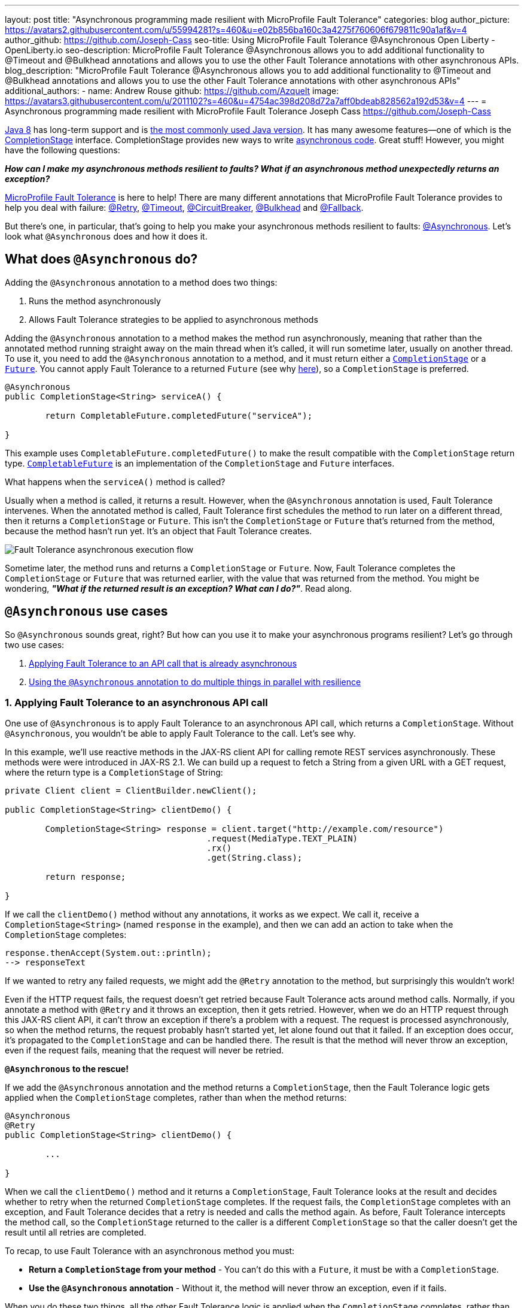---
layout: post
title: "Asynchronous programming made resilient with MicroProfile Fault Tolerance"
categories: blog
author_picture: https://avatars2.githubusercontent.com/u/55994281?s=460&u=e02b856ba160c3a4275f760606f679811c90a1af&v=4
author_github: https://github.com/Joseph-Cass
seo-title: Using MicroProfile Fault Tolerance @Asynchronous Open Liberty - OpenLiberty.io
seo-description: MicroProfile Fault Tolerance @Asynchronous allows you to add additional functionality to @Timeout and @Bulkhead annotations and allows you to use the other Fault Tolerance annotations with other asynchronous APIs.
blog_description: "MicroProfile Fault Tolerance @Asynchronous allows you to add additional functionality to @Timeout and @Bulkhead annotations and allows you to use the other Fault Tolerance annotations with other asynchronous APIs"
additional_authors:
 - name: Andrew Rouse
   github: https://github.com/Azquelt
   image: https://avatars3.githubusercontent.com/u/2011102?s=460&u=4754ac398d208d72a7aff0bdeab828562a192d53&v=4
---
= Asynchronous programming made resilient with MicroProfile Fault Tolerance
Joseph Cass <https://github.com/Joseph-Cass>

https://www.oracle.com/technetwork/java/javase/overview/java8-2100321.html[Java 8] has long-term support and is https://www.jetbrains.com/lp/devecosystem-2019/java/[the most commonly used Java version]. It has many awesome features—one of which is the https://docs.oracle.com/javase/8/docs/api/java/util/concurrent/CompletionStage.html[CompletionStage] interface. CompletionStage provides new ways to write https://www.oracle.com/technetwork/database/application-development/jdbc/learnmore/dev4798-5180524.pdf[asynchronous code]. Great stuff! However, you might have the following questions:

[.text-center]
*_How can I make my asynchronous methods resilient to faults? What if an asynchronous method unexpectedly returns an exception?_*

https://github.com/eclipse/microprofile-fault-tolerance[MicroProfile Fault Tolerance] is here to help! There are many different annotations that MicroProfile Fault Tolerance provides to help you deal with failure: https://download.eclipse.org/microprofile/microprofile-fault-tolerance-2.1/apidocs/org/eclipse/microprofile/faulttolerance/Retry.html[@Retry], https://download.eclipse.org/microprofile/microprofile-fault-tolerance-2.1/apidocs/org/eclipse/microprofile/faulttolerance/Timeout.html[@Timeout], https://download.eclipse.org/microprofile/microprofile-fault-tolerance-2.1/apidocs/org/eclipse/microprofile/faulttolerance/CircuitBreaker.html[@CircuitBreaker], https://download.eclipse.org/microprofile/microprofile-fault-tolerance-2.1/apidocs/org/eclipse/microprofile/faulttolerance/Bulkhead.html[@Bulkhead] and https://download.eclipse.org/microprofile/microprofile-fault-tolerance-2.1/apidocs/org/eclipse/microprofile/faulttolerance/Fallback.html[@Fallback].

But there's one, in particular, that's going to help you make your asynchronous methods resilient to faults: https://download.eclipse.org/microprofile/microprofile-fault-tolerance-2.1/apidocs/org/eclipse/microprofile/faulttolerance/Asynchronous.html[@Asynchronous]. Let's look what `@Asynchronous` does and how it does it.

[#Asynchronous-logic]
== What does `@Asynchronous` do?

Adding the `@Asynchronous` annotation to a method does two things:

1. Runs the method asynchronously
2. Allows Fault Tolerance strategies to be applied to asynchronous methods

Adding the `@Asynchronous` annotation to a method makes the method run asynchronously, meaning that rather than the annotated method running straight away on the main thread when it's called, it will run sometime later, usually on another thread. To use it, you need to add the `@Asynchronous` annotation to a method, and it must return either a https://docs.oracle.com/javase/8/docs/api/java/util/concurrent/CompletionStage.html[`CompletionStage`] or a https://docs.oracle.com/javase/8/docs/api/java/util/concurrent/Future.html[`Future`]. You cannot apply Fault Tolerance to a returned `Future` (see why <<CS-preference, here>>), so a `CompletionStage` is preferred.

[source,java]
----
@Asynchronous
public CompletionStage<String> serviceA() {

	return CompletableFuture.completedFuture("serviceA");

}
----

This example uses `CompletableFuture.completedFuture()` to make the result compatible with the `CompletionStage` return type. https://docs.oracle.com/javase/8/docs/api/java/util/concurrent/CompletableFuture.html[`CompletableFuture`] is an implementation of the `CompletionStage` and `Future` interfaces.

What happens when the `serviceA()` method is called?

Usually when a method is called, it returns a result. However, when the `@Asynchronous` annotation is used, Fault Tolerance intervenes. When the annotated method is called, Fault Tolerance first schedules the method to run later on a different thread, then it returns a `CompletionStage` or `Future`. This isn't the `CompletionStage` or `Future` that's returned from the method, because the method hasn't run yet. It's an object that Fault Tolerance creates.

image::/img/blog/FT-basic-asynchronous-execution.png[Fault Tolerance asynchronous execution flow]

Sometime later, the method runs and returns a `CompletionStage` or `Future`.
Now, Fault Tolerance completes the `CompletionStage` or `Future` that was returned earlier, with the value that was returned from the method. You might be wondering, *_"What if the returned result is an exception? What can I do?"_*. Read along.

== `@Asynchronous` use cases
So `@Asynchronous` sounds great, right? But how can you use it to make your asynchronous programs resilient? Let's go through two use cases:

1. <<Applying-to-asynch-api, Applying Fault Tolerance to an API call that is already asynchronous>>
2. <<Running-methods-in-parallel, Using the `@Asynchronous` annotation to do multiple things in parallel with resilience>>

[#Applying-to-asynch-api]
=== 1. Applying Fault Tolerance to an asynchronous API call
One use of `@Asynchronous` is to apply Fault Tolerance to an asynchronous API call, which returns a `CompletionStage`. Without `@Asynchronous`, you wouldn't be able to apply Fault Tolerance to the call. Let's see why.

In this example, we'll use reactive methods in the JAX-RS client API for calling remote REST services asynchronously. These methods were were introduced in JAX-RS 2.1. We can build up a request to fetch a String from a given URL with a GET request, where the return type is a `CompletionStage` of String:

[source,java]
----
private Client client = ClientBuilder.newClient();

public CompletionStage<String> clientDemo() {

	CompletionStage<String> response = client.target("http://example.com/resource")
					.request(MediaType.TEXT_PLAIN)
					.rx()
					.get(String.class);

	return response;

}
----

If we call the `clientDemo()` method without any annotations, it works as we expect. We call it, receive a `CompletionStage<String>` (named `response` in the example), and then we can add an action to take when the `CompletionStage` completes:

[source,java]
----
response.thenAccept(System.out::println);
--> responseText
----

If we wanted to retry any failed requests, we might add the `@Retry` annotation to the method, but surprisingly this wouldn't work!

Even if the HTTP request fails, the request doesn't get retried because Fault Tolerance acts around method calls. Normally, if you annotate a method with `@Retry` and it throws an exception, then it gets retried. However, when we do an HTTP request through this JAX-RS client API, it can't throw an exception if there's a problem with a request. The request is processed asynchronously, so when the method returns, the request probably hasn't started yet, let alone found out that it failed. If an exception does occur, it's propagated  to the `CompletionStage` and can be handled there. The result is that the method will never throw an exception, even if the request fails, meaning that the request will never be retried.

*`@Asynchronous` to the rescue!*

If we add the `@Asynchronous` annotation and the method returns a `CompletionStage`, then the Fault Tolerance logic gets applied when the `CompletionStage` completes, rather than when the method returns:

[source,java]
----
@Asynchronous
@Retry
public CompletionStage<String> clientDemo() {

	...

}
----

When we call the `clientDemo()` method and it returns a `CompletionStage`, Fault Tolerance looks at the result and decides whether to retry when the returned `CompletionStage` completes. If the request fails, the `CompletionStage` completes with an exception, and Fault Tolerance decides that a retry is needed and calls the method again. As before, Fault Tolerance intercepts the method call, so the `CompletionStage` returned to the caller is a different `CompletionStage` so that the caller doesn't get the result until all retries are completed.

To recap, to use Fault Tolerance with an asynchronous method you must:

- **Return a `CompletionStage` from your method** - You can't do this with a `Future`, it must be with a `CompletionStage`.
- **Use the `@Asynchronous` annotation** - Without it, the method will never throw an exception, even if it fails.

When you do these two things, all the other Fault Tolerance logic is applied when the `CompletionStage` completes, rather than when the method returns.

You can also use https://download.eclipse.org/microprofile/microprofile-fault-tolerance-2.1/microprofile-fault-tolerance-spec.html#_interactions_with_other_fault_tolerance_annotations[other Fault Tolerance annotations with `@Asynchronous`] to make your asynchronous method resilient. See the <<FT-interactions, Interactions with other Fault Tolerance annotation>> section for more detail about how the annotations interact.

[#Running-methods-in-parallel]
=== 2. Let’s go parallel!
To run multiple methods in parallel, we can write methods that call other services, annotate them with the `@Asynchronous` annotation, then call them like this:

[source,java]
----
@Inject
private RequestScopedClass1 requestScopedBean1;

@Inject
private RequestScopedClass2 requestScopedBean2;

public CompletionStage<String> callServicesAsynchronously()  {

	CompletionStage<String> result1 = requestScopedBean1.serviceA(); // Where serviceA is annotated with @Asynchronous
	CompletionStage<String> result2 = requestScopedBean2.serviceB(); // Where serviceB is annotated with @Asynchronous

	...

}
----

First, `serviceA()` is called, and then `serviceB()`. However, because both services are annotated with `@Asynchronous`, they are executed simultaneously on different threads, rather than sequentially.

Any other Fault Tolerance annotations can also be used. For example, we can add a `@Retry` to `serviceA()` and a `@Timeout` to `serviceB()`:

[source,java]
----
@RequestScoped
public class RequestScopedClass1 {

	@Retry
	@Asynchronous
	public CompletionStage<String> serviceA() {

		doSomethingWhichMightFail()
		return CompletableFuture.completedFuture("serviceA");

	}
}

@RequestScoped
public class RequestScopedClass2 {

	@Timeout
	@Asynchronous
	public CompletionStage<String> serviceB() {

		doSomethingWhichMightFail()
		return CompletableFuture.completedFuture("serviceB");

	}
}
----

If `serviceA()` needs several retries, then a call to retrieve the result, such as `CompletionStage.thenAccept()`, won't return until all the retries are complete.

== Deep dive
This last section isn't critical for knowing how to use `@Asynchronous`, but it's useful to know when working with MicroProfile Fault Tolerance. It covers how `@Asynchronous`:

* <<FT-interactions, Interacts with the other Fault Tolerance annotations>>
* <<Asynch-execution-flow, Changes the flow of Fault Tolerance execution>>
* <<CS-preference, Is limited when returning a `Future` rather than a `CompletionStage`>>

[#FT-interactions]
=== Interactions with other Fault Tolerance annotations
We've covered running things in parallel and applying Fault Tolerance to asynchronous methods, now let's look at the way using the `@Asynchronous` annotations impacts other Fault Tolerance annotations.

==== Timeout
When you use the `@Asynchronous` and `@Timeout` annotations together, the `CompletionStage` or `Future` returned to the caller can be completed as soon as the timeout expires, even if the method is still running. This is because the method is running on another thread, so even though that thread is still occupied, you can signal that the result is ready to another thread which might be waiting for it.

The thread running the method is still interrupted, so it can stop what it's working on and save resources, but if you need to apply a timeout to a long running operation which doesn't respond to being interrupted, you can use the `@Asynchronous` annotation.

Note: Be aware that the operation may still run to completion, even though the timeout has expired and you've received the TimeoutException.


==== Bulkhead
When you use the `@Asynchronous` and `@Bulkhead` annotations together, Fault Tolerance provides the option to queue up executions if the maximum number of executions are already running. This is allowed because any calling code has been written with the knowledge that the method is asynchronous and won't return immediately.

When you call the method, if there are less than the maximum concurrent executions running then your method is scheduled to run immediately, otherwise it's added to a queue. When one execution of the method finishes, if there are any on the queue then the first execution from the queue is started. If the queue itself is full, then the method fails with a `BulkheadException`.

Just like the number of concurrent executions, the size of the queue can also be configured using the `waitingTaskQueue` parameter on the `@Bulkhead` annotation.

[#Asynch-execution-flow]
=== Asynchronous flow of execution

Let's first look at how the Fault Tolerance annotations (`@Retry`, `@Timeout`, `@CircuitBreaker`, `@Bulkhead`,  and `@Fallback`) work together *without* the presence of `@Asynchronous` :

image::/img/blog/FT-synchronous-execution-flow.png[Fault Tolerance synchronous execution flow]

When the method is annotated with `@Asynchronous` a few things change. The differences from synchronous execution are highlighted in dark green, and discussed below:

[caption="Accurate for mpFaultTolerance-2.0"]
image::/img/blog/FT-asynchronous-execution-flow.png[Fault Tolerance asynchronous execution flow]

The first difference compared to the synchronous flow of execution is that a `CompletionStage` or `Future` is returned before the method runs. When the method has actually returned, the result from the method is then propagated into the `CompletionStage` or `Future` so that the caller can get it.

The next difference comes in the Bulkhead. As well as either accepting or rejecting the execution, the Bulkhead can also queue it to be run later. If the method is accepted by the Bulkhead, it is then scheduled to be run on another thread, rather than run immediately.

Another difference occurs with Timeout. When used with @Asynchronous, if the Timeout expires, the method is interrupted, and the execution skips forwards to the point highlighted in the diagram (From the "Timeout Expires" block). The result is then processed as if the method had finished with a TimeoutException.

The last difference is that if there's a Fallback, it also runs asynchronously, so it's scheduled to run on another thread as well.

[#CS-preference]
=== Limitations of using `Future`

Whilst `@Asynchronous` can still make methods returning a `Future` run asynchronously, Fault Tolerance can only be applied to asynchronous methods returning a `CompletionStage` and not a `Future` (https://download.eclipse.org/microprofile/microprofile-fault-tolerance-2.1/microprofile-fault-tolerance-spec.html#_interactions_when_returning_a_code_future_code[described here]).

But why is this?

`Future` fundamentally has two ways of getting the result of its method: blocking and waiting with `get()`, and polling with `isDone()`. To implement Fault Tolerance around an asynchronous result, a callback is needed so that this can be done without having a second thread which just waits or polls for the result. `CompletionStage` facilitates for this callback.

Without a callback, Fault Tolerance is applied around the *method call*, not around the *method result*. This means that for a `Future`:

* The Timeout ends when the method returns (even if not completed).
* The Bulkhead is released when the method returns (even if not completed).
* The Method call is considered successful as soon as the Future is returned, even if the result of the `Future` ends up being an exception.

These are not desired behaviours.

This means that using a `Future` is only really suitable for running operations in parallel. In these situations, your method usually ends with return `CompletableFuture.completedFuture(result);` - i.e. there's no possibility of returning a `Future` which completes exceptionally; either your method throws an exception, or returns a successful `Future`.


== Thanks for reading!
We hope you've learned how to use Fault Tolerance to make your asynchronous programming resilient. If you want to learn more about Fault Tolerance, https://openliberty.io/guides/?search=fault%20tolerance[check out some Open Liberty Fault Tolerance guides]. If you want to get involved in MicroProfile Fault Tolerance, https://github.com/eclipse/microprofile-fault-tolerance[check out the Git repo].

